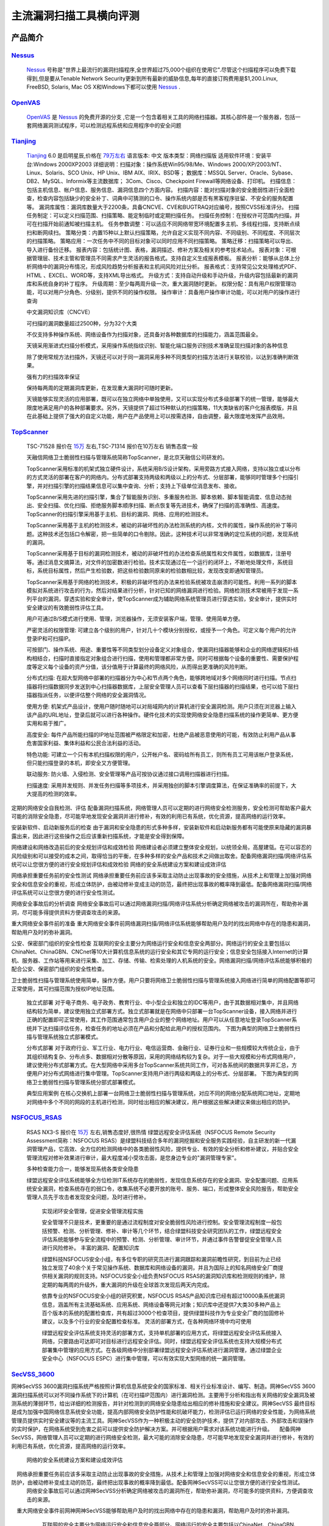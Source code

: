 .. _ret-tutorial:

.. _Nessus: http://www.tenable.com/products/nessus/
.. _OpenVAS: http://www.openvas.org/
.. _Tianjing: http://www.venustech.com.cn/SafeProductInfo/10/32.Html 
.. _TopScanner: http://www.topsec.com.cn/aqcp/aqgl/ldsmglxttopscanner/index.htm 
.. _NSFOCUS_RSAS: http://www.nsfocus.com/1_solution/1_2_3.html 
.. _SecVSS_3600: http://www.legendsec.com/newsec.php?up=2&cid=214 
主流漏洞扫描工具横向评测
================

产品简介
----------------

Nessus_
````````````````
  Nessus_ 号称是"世界上最流行的漏洞扫描程序,全世界超过75,000个组织在使用它".尽管这个扫描程序可以免费下载得到,但是要从Tenable Network Security更新到所有最新的威胁信息,每年的直接订购费用是$1,200.Linux, FreeBSD, Solaris, Mac OS X和Windows下都可以使用 Nessus_ .

OpenVAS_
````````````````
  OpenVAS_ 是 Nessus_ 的免费开源的分支 ,它是一个包含着相关工具的网络扫描器。其核心部件是一个服务器，包括一套网络漏洞测试程序，可以检测远程系统和应用程序中的安全问题

Tianjing_
````````````````
  Tianjing_ 6.0 是启明星辰,价格在 `79万左右 <http://detail.zol.com.cn/144/143969/price.shtml>`_  
  语言版本: 中文
  版本类型：网络扫描版
  适用软件环境：安装平台:Windows 2000XP2003
  详细说明：扫描对象：操作系统Win95/98/Me、Windows 2000/XP/2003/NT、Linux、Solaris、SCO Unix、HP Unix、IBM AIX、IRIX、BSD等；
  数据库：MSSQL Server、Oracle、Sybase、DB2、MySQL、Informix等主流数据库；
  3Com、Cisco、Checkpoint Firewall等网络设备、打印机。
  扫描信息：包括主机信息、帐户信息、服务信息、漏洞信息四个方面内容。
  扫描内容：能对扫描对象的安全脆弱性进行全面检查，检查内容包括缺少的安全补丁、词典中可猜测的口令、操作系统内部是否有黑客程序驻留、不安全的服务配置等。
  漏洞库属性：漏洞库数量大于2200条，具备CNCVE、CVE和BUGTRAQ对应编号，按照CVSS标准评分。
  扫描任务制定：可以定义扫描范围、扫描策略、能定制临时或定期扫描任务。
  扫描任务控制：在授权许可范围内扫描，并可在扫描开始前通知被扫描主机。
  任务参数调整：可以适应不同网络带宽环境配置多主机、多线程扫描，支持断点续扫和断网续扫。
  策略分类：内置15种以上默认扫描策略，允许自定义实现不同内容、不同级别、不同程度、不同层次的扫描策略。
  策略应用：一次任务中不同的目标对象可以同时应用不同扫描策略。
  策略迁移：扫描策略可以导出、导入进行备份迁移。
  报表内容：包括统计图、表格，漏洞描述、修补方案及相关的参考技术站点。
  报表对象：可根据管理层、技术主管和管理员不同需求产生灵活的报告格式。支持自定义生成报表模板。
  报表分析：能够从总体上分析网络中的漏洞分布情况，形成风险趋势分析报表和主机间风险对比分析。
  报表格式：支持常见公文处理格式PDF、HTML 、EXCEL、WORD等，支持XML导出格式。
  升级方式：支持自动升级和手动升级，升级内容包括最新的漏洞库和系统自身的补丁程序。
  升级周期：至少每两周升级一次，重大漏洞随时更新。
  权限分配：具有用户权限管理功能，可以对用户分角色、分级别，提供不同的操作权限。
  操作审计：具备用户操作审计功能，可以对用户的操作进行查询

  中文漏洞知识库（CNCVE）

  可扫描的漏洞数量超过2500种，分为32个大类
 
  不仅支持多种操作系统、网络设备作为扫描对象，还具备对各种数据库的扫描能力，涵盖范围最全。

  天镜采用渐进式扫描分析模式，采用操作系统指纹识别、智能化端口服务识别技术准确呈现扫描对象的各种信息

  除了使用常规方法扫描外，天镜还可以对于同一漏洞采用多种不同类型的扫描方法进行关联校验，以达到准确判断效果。
 
  强有力的扫描效率保证

  保持每两周的定期漏洞库更新，在发现重大漏洞时可随时更新。
 
  天镜能够实现灵活的应用部署，既可以在独立网络中单独使用，又可以实现分布式多级部署下的统一管理，能够最大限度地满足用户的各种部署要求。另外，天镜提供了超过15种默认的扫描策略，11大类缺省的客户化报表模版，并且在此基础上提供了强大的自定义功能，用户在产品使用上可以按需选择，自由调整，最大限度地发挥产品效用。

TopScanner_
```````````````` 
  TSC-71528 报价在 `15万 <http://210.76.65.159/gdgpes/portal/ebuy_new/goodsQueryForPortal.action?pageNum=9&webInfoId=&goodsClassId=402881e81feace04011ff8a15d1b2962&pageSize=20>`_ 左右,TSC-71314 报价在10万左右 销售态度一般 

  天融信网络卫士脆弱性扫描与管理系统简称TopScanner，是北京天融信公司研发的。

  TopScanner采用标准的机架式独立硬件设计，系统采用B/S设计架构，采用旁路方式接入网络，支持以独立或以分布的方式灵活的部署在客户的网络内。分布式部署支持两级和两级以上的分布式、分层部署，能够同时管理多个扫描引擎，并对扫描引擎的扫描结果信息可以集中查询、分析；支持上下级单位消息发布、接收。

  TopScanner采用先进的扫描引擎，集合了智能服务识别、多重服务检测、脚本依赖、脚本智能调度、信息动态抛出、安全扫描、优化扫描、拒绝服务脚本顺序扫描、断点恢复等先进技术，确保了扫描的高准确性、高速度。TopScanner的扫描引擎采用基于主机、目标的漏洞、网络、应用的检测技术。

  TopScanner采用基于主机的检测技术，被动的非破坏性的办法检测系统的内核，文件的属性，操作系统的补丁等问题。这种技术还包括口令解密，把一些简单的口令剔除。因此，这种技术可以非常准确的定位系统的问题，发现系统的漏洞。

  TopScanner采用基于目标的漏洞检测技术，被动的非破坏性的办法检查系统属性和文件属性，如数据库，注册号等。通过消息文摘算法，对文件的加密数进行检验。技术实现通过在一个运行的闭环上，不断地处理文件，系统目标，系统目标属性，然后产生检验数，把这些检验数同原来的检验数相比较，发现改变即通知管理员。

  TopScanner采用基于网络的检测技术，积极的非破坏性的办法来检验系统被攻击崩溃的可能性。利用一系列的脚本模拟对系统进行攻击的行为，然后对结果进行分析，针对已知的网络漏洞进行检验。网络检测技术常被用于发现一系列平台的漏洞，穿透实验和安全审计，使TopScanner成为辅助网络系统管理员进行穿透实验，安全审计，提供实时安全建议的有效脆弱性评估工具。

  用户可通过B/S模式进行使用、管理，浏览器操作，无须安装客户端，管理、使用简单方便。

  严密灵活的权限管理:
  可建立各个级别的用户，针对几十个模块分别授权，或授予一个角色。可定义每个用户的允许登录IP和可扫描IP。

  可按部门、操作系统、用途、重要性等不同类型划分设备定义对象组合，使漏洞扫描器能够和企业的网络逻辑拓扑结构相结合，扫描时直接指定对象组合进行扫描，使用和管理都非常方便。同时可根据每个设备的重要性、需要保护程度等定义每个设备的资产分值，该分值用于计算最终的网络风险，从而得出更准确的风险判断。

  分布式扫描:
  在超大型网络中部署的扫描器分为中心和节点两个角色，能够跨地域对多个网络同时进行扫描。节点扫描器将扫描数据同步发送到中心扫描器数据库，上层安全管理人员可以查看下层扫描器的扫描结果，也可以给下层扫描器指派任务，以便评估整个网络的安全漏洞情况。

  使用方便:
  机架式产品设计，使用户随时随地可以对局域网内的计算机进行安全漏洞检测。用户只须在浏览器上输入该产品的URL地址，登录后就可以进行各种操作。硬件化技术的实现使网络安全隐患扫描系统的操作更简单、更方便实用和易于推广。

  高度安全:
  每件产品所能扫描的IP地址范围被严格限定和加密，杜绝产品被恶意使用的可能，有效防止利用产品从事危害国家利益、集体利益和公民合法利益的活动。

  特色功能:
  可建立一个只有本机扫描权限的用户，公开帐户名、密码给所有员工，则所有员工可用该帐户登录系统，但只能扫描登录的本机，即安全又方便管理。

  联动服务:
  防火墙、入侵检测、安全管理等产品可按协议通过接口调用扫描器进行扫描。

  扫描速度:
  采用并发规则、并发任务扫描等多项技术，并采用独创的脚本引擎调度算法，在保证准确率的前提下，大大提高的检测的效率。 

定期的网络安全自我检测、评估
配备漏洞扫描系统，网络管理人员可以定期的进行网络安全检测服务，安全检测可帮助客户最大可能的消除安全隐患，尽可能早地发现安全漏洞并进行修补，有效的利用已有系统，优化资源，提高网络的运行效率。

安装新软件、启动新服务后的检查
由于漏洞和安全隐患的形式多种多样，安装新软件和启动新服务都有可能使原来隐藏的漏洞暴露出来，因此进行这些操作之后应该重新扫描系统，才能是安全得到保障。

网络建设和网络改造前后的安全规划评估和成效检验
网络建设者必须建立整体安全规划，以统领全局，高屋建瓴。在可以容忍的风险级别和可以接受的成本之间，取得恰当的平衡，在多种多样的安全产品和技术之间做出取舍。配备网络漏洞扫描/网络评估系统可以让您很方便的进行安全规划评估和成效检验
网络的安全系统建设方案和建设成效评估

网络承担重要任务前的安全性测试
网络承担重要任务前应该多采取主动防止出现事故的安全措施，从技术上和管理上加强对网络安全和信息安全的重视，形成立体防护，由被动修补变成主动的防范，最终把出现事故的概率降到最低。配备网络漏洞扫描/网络评估系统可以让您很方便的进行安全性测试。

网络安全事故后的分析调查
网络安全事故后可以通过网络漏洞扫描/网络评估系统分析确定网络被攻击的漏洞所在，帮助弥补漏洞，尽可能多得提供资料方便调查攻击的来源。

重大网络安全事件前的准备
重大网络安全事件前网络漏洞扫描/网络评估系统能够帮助用户及时的找出网络中存在的隐患和漏洞，帮助用户及时的弥补漏洞。

公安、保密部门组织的安全性检查
互联网的安全主要分为网络运行安全和信息安全两部分。网络运行的安全主要包括以ChinaNet、ChinaGBN、CNCnet等10大计算机信息系统的运行安全和其它专网的运行安全；信息安全包括接入Internet的计算机、服务器、工作站等用来进行采集、加工、存储、传输、检索处理的人机系统的安全。网络漏洞扫描/网络评估系统能够积极的配合公安、保密部门组织的安全性检查。

卫士脆弱性扫描与管理系统使用简单，操作方便。用户只要将网络卫士脆弱性扫描与管理系统接入网络进行简单的网络配置等即可正常使用，其可扫描范围为授权IP地址范围。

 独立式部署
 对于电子商务、电子政务、教育行业、中小型企业和独立的IDC等用户，由于其数据相对集中，并且网络结构较为简单，建议使用独立式部署方式。独立式部署就是在网络中只部署一台TopScanner设备，接入网络并进行正确的配置即可正常使用，其工作范围通常包含用户企业的整个网络地址。用户可以从任意地址登录TopScanner系统并下达扫描评估任务，检查任务的地址必须在产品和分配给此用户的授权范围内。
 下图为典型的网络卫士脆弱性扫描与管理系统独立式部署模式。


 分布式部署
 对于政府行业、军工行业、电力行业、电信运营商、金融行业、证券行业和一些规模较大传统企业，由于其组织结构复杂、分布点多、数据相对分散等原因，采用的网络结构较为复杂。对于一些大规模和分布式网络用户，建议使用分布式部署方式。在大型网络中采用多台TopScanner系统共同工作，可对各系统间的数据共享并汇总，方便用户对分布式网络进行集中管理。TopScanner支持用户进行两级和两级上的分布式、分层部署。
 下图为典型的网络卫士脆弱性扫描与管理系统分部式部署模式。

 典型应用案例
 在核心交换机上部署一台网络卫士脆弱性扫描与管理系统，对应不同的网络分配系统网口地址，定期地对网络中多个不同的网段的主机进行检测，同时给出相应的解决建议，用户根据这些解决建议来做出相应的防护。
 
NSFOCUS_RSAS_
````````````````
   RSAS NX3-S 报价在 `15万 <http://www.zycg.gov.cn/td_xxlcpxygh/show_product/2322478>`_ 左右,销售态度好,很热情
   绿盟远程安全评估系统（NSFOCUS Remote Security Assessment简称：NSFOCUS RSAS）是绿盟科技结合多年的漏洞挖掘和安全服务实践经验，自主研发的新一代漏洞管理产品，它高效、全方位的检测网络中的各类脆弱性风险，提供专业、有效的安全分析和修补建议，并贴合安全管理流程对修补效果进行审计，最大程度减小受攻击面，是您身边专业的"漏洞管理专家"。

   多种检查能力合一，能够发现系统各类安全隐患

   绿盟远程安全评估系统能够全方位检测IT系统存在的脆弱性，发现信息系统存在的安全漏洞、安全配置问题、应用系统安全漏洞，检查系统存在的弱口令，收集系统不必要开放的账号、服务、端口，形成整体安全风险报告，帮助安全管理人员先于攻击者发现安全问题，及时进行修补。

    实现闭环安全管理，促进安全管理流程实施

    安全管理不只是技术，更重要的是通过流程制度对安全脆弱性风险进行控制。安全管理流程制度一般包括预警、检测、分析管理、修补、审计等几个环节，结合绿盟科技安全研究团队的工作，绿盟远程安全评估系统能够参与安全流程中的预警、检测、分析管理、审计环节，并通过事件告警督促安全管理人员进行风险修补。
    丰富的漏洞、配置知识库

    绿盟科技NSFOCUS安全小组，有多位专职的研究员进行漏洞跟踪和漏洞前瞻性研究，到目前为止已经独立发现了40余个关于常见操作系统、数据库和网络设备的漏洞，并且为国际上的知名网络安全厂商提供相关漏洞的规则支持。NSFOCUS安全小组负责NSFOCUS RSAS的漏洞知识库和检测规则的维护，除定期的每两周的升级外，重大漏洞的升级在全球首次发现后两天内完成。

    依靠专业的NSFOCUS安全小组的研究积累，NSFOCUS RSAS产品知识库已经有超过10000条系统漏洞信息，涵盖所有主流基础系统、应用系统、网络设备等网元对象；知识库中还提供7大类30多种产品上百个版本的系统的配置检查库，共有超过3000个检查项目，提供绿盟科技作为专业安全厂商的加固修补建议，以及多个行业的安全配置检查标准。
    灵活的部署方式，在各种网络环境中均可使用

    绿盟远程安全评估系统支持灵活的部署方式，支持单机部署的应用方式，将绿盟远程安全评估系统接入网络，只要路由可达即可对目标进行远程安全评估。同时，绿盟远程安全评估系统也支持大规模分布式部署集中管理的应用方式。在各级网络中分别部署绿盟远程安全评估系统进行漏洞管理，通过绿盟企业安全中心（NSFOCUS ESPC）进行集中管理，可以有效实现大型网络的统一漏洞管理。 

SecVSS_3600_
````````````````
网神SecVSS 3600漏洞扫描系统严格按照计算机信息系统安全的国家标准、相关行业标准设计、编写、制造。网神SecVSS 3600漏洞扫描系统可以对不同操作系统下的计算机（在可扫描IP范围内）进行漏洞检测。主要用于分析和指出有关网络的安全漏洞及被测系统的薄弱环节，给出详细的检测报告，并针对检测到的网络安全隐患给出相应的修补措施和安全建议。网神SecVSS 最终目标是成为加强中国网络信息系统安全功能，提高内部网络安全防护性能和抗破坏能力，检测评估已运行网络的安全性能，为网络系统管理员提供实时安全建议等的主流工具。网神SecVSS作为一种积极主动的安全防护技术，提供了对内部攻击、外部攻击和误操作的实时保护，在网络系统受到危害之前可以提供安全防护解决方案。并可根据用户需求对该系统功能进行升级。
　配备网神SecVSS，网络管理人员可以定期的进行网络安全检测，最大可能的消除安全隐患，尽可能早地发现安全漏洞并进行修补，有效的利用已有系统，优化资源，提高网络的运行效率。
  网络的安全系统建设方案和建设成效评估
　网络承担重要任务前应该多采取主动防止出现事故的安全措施，从技术上和管理上加强对网络安全和信息安全的重视，形成立体防护，由被动修补变成主动的防范，最终把出现事故的概率降到最低。配备网神SecVSS可以让您很方便的进行安全性测试。
  网络安全事故后可以通过网神SecVSS分析确定网络被攻击的漏洞所在，帮助弥补漏洞，尽可能多的提供资料，方便调查攻击的来源。
　重大网络安全事件前网神网神SecVSS能够帮助用户及时的找出网络中存在的隐患和漏洞，帮助用户及时的弥补漏洞。
  互联网的安全主要分为网络运行安全和信息安全两部分。网络运行的安全主要包括以ChinaNet、ChinaGBN、CNCnet等10大计算机信息系统的运行安全和其它专网的运行安全；信息安全包括接入Internet的计算机、服务器、工作站等用来进行采集、加工、存储、传输、检索处理的人机系统的安全。网神SecVSS能够积极的配合公安、保密部门组织的安全性检查。
  产品采用先进的调度算法和执行引擎，在保证正确率的前提下大幅提高了检测的效率，扫描的速度大大高于其它同类型扫描产品。
 网神SecVSS由专业漏洞小组人员确保脚本编写的规范准确，另外我们也采用各项技术使检测的结果更加准确：
 智能端口识别:能对开放端口运行的服务进行智能服务识别,而不是固定地依据默认值去判断，即使 WEB 服务运行在67端口也能被正确地检测出来。
多重服务检测: 如果系统有两个ftp服务一个在21端口，一个在28端口，那么我们就会对这两个端口分别进行ftp漏洞检测。也就是说同一个脚本会对这两个端口都检测一遍。
 脚本依赖:扫描模块会自动根据其逻辑依赖关系执行而不是无目的盲目执行，从而提高了扫描准确性。
 信息抛出:支持保存扫描脚本中动态抛出的信息，从而获得更多、更准确的信息。扫描一台主机（开放135、139、445、1025端口，允许空连接，guest空口令的情况），能够获取主机的netbios名、主机名、工作组/域名、MAC地址、SID名、用户名列表、弱密码、密码不过期、密码未改变、共享列表、系统服务列表、注册表完全访问等信息。
拒绝服务脚本顺序扫描：提高准确性、减少误报 。
   断点恢复：在扫描程序运行到一半的时候如果系统意外掉电等，可以通过查看扫描状态进行重新扫描或者继续扫描，如果选择继续扫描的话，前面扫描到的结果会保留下来和后面的结果一起合并生成结果文件。
   全面的漏洞库与即时的更新能力。漏洞库按服务分为22大类别，按风险分为紧急、高、中、低、信息五个级别，基于国际CVE标准建立，漏洞数量超过1700条。每条漏洞都包含详细漏洞描述和可操作性强的解决方案。可通过互联网进行在线升级或通过本地数据包进行本地升级，每周至少升级漏洞库一次，每月数量大于20条。
    随着网络规模的逐步庞大、逐步复杂，核心级网络、部门级网络、终端/个人用户级网络的建设，各个网络之间存在着防火墙、交换机等过滤机制，隐患扫描发送的数据包大部分将被这些设备过滤，降低了扫描的时效性和准确性。
    针对这种分布式的复杂网络，不能依旧采用传统的软件安装方式产品，网神SecVSS手持端产品能够充分发挥自身可移动的优势，能够很好的适应分布式网络扫描。网神SecVSS机架式产品运用B/S架构实现的分布式漏洞扫描与安全评估，它通过分布在网络的多个扫描器（各节点），并在中央扫描器进行集中管理的方式，实现了对大规模网络的实时及定时漏洞扫描和风险评估。
    网神SecVSS采用报表和图形的形式对扫描结果进行分析，可以方便直观地对用户进行安全性能评估和检查。现拥有强大的结果文件分析能力，可以预定义、自定义和多角度多层次的分析结果文件，提供html、word、pdf、txt等多种格式，并提供行政主管、技术人员、安全专家等预定义报表格式及自定义报表样式。

    扫描系统运行的操作系统是经过专门优化的LINUX系统，对操作系统的漏洞进行了全面的修补，并对扫描系统本身进行了各种攻击下的防范测试。
                                                                                                                                          多级的安全权限
                                                                                                                                            系统有完备的安全设计，防止超越权限操作现象发生；系统分级分层授权，以保证信息的安全和保密；充分考虑在网络、操作系统、数据库、应用等方面的安全性。
                                                                                                                                              采用多种数据加密方法对重要数据进行加密，保证数据的安全读取与传输。不论是扫描脚本还是用户的扫描结果，都以严格加密的形式进行传送。保证用户的评估情况不会泄漏。
                                                                                                                                              每个扫描系统本身都携带有漏洞的解释，根据这些提示，用户可以方便地学习相关知识，并根据CVE编号检索漏洞的相关知识。
                                                                                                                                              网神企业为隐患扫描产品专门建立了产品网站，并为用户提供周到的会员制服务。用户可以使用账户和密码登录产品网站的会员区域，在这里，可以查询到十分详细的漏洞相关知识。每一条漏洞的信息都包括漏洞成因、漏洞危害、漏洞修补建议、修补的操作步骤、相关知识介绍、信息订阅服务等。通过这些信息的提示，用户可以按照提示一步步地操作，直到解除隐患。

小结
````````````````

评测:用户界面
----------------

小结
````````````````


评测:配置对比
----------------

TopScanner_
````````````````
TopScanner 7000
TSC-71528
500G存储空间
默认含1年规则库、漏洞库升级
单个任务可包含多个B类地址
最大允许并发扫描100个IP地址；默认80个
最大允许并发扫描150个线程；默认125个
最大允许20个扫描任务并发；默认15个
检测漏洞数：大于6000
分布式部署中可以向上级服务器上传扫描结果，也可以接收下级上传的扫描结果


小结
````````````````

总结
----------------
